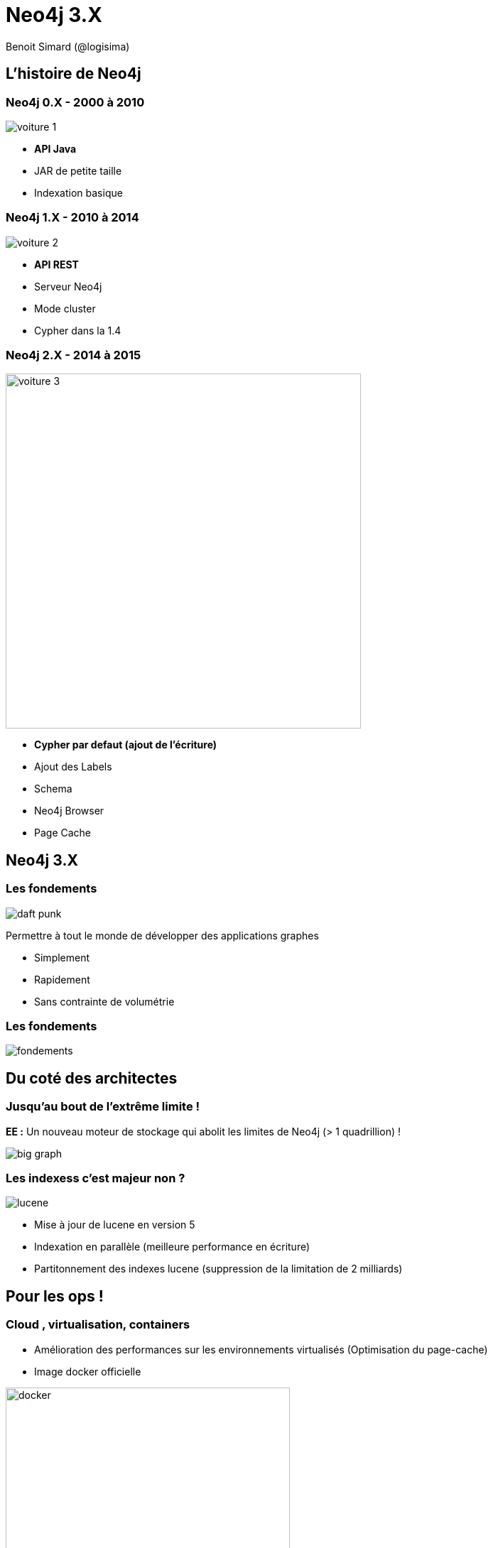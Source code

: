 :revealjs_width: '100%'
:revealjs_customtheme: ../themes/neo4j/style/main.css
:author: Benoit Simard (@logisima)

= Neo4j 3.X

== L'histoire de Neo4j

[class="split5050"]
=== Neo4j 0.X - 2000 à 2010

image::assets/voiture-1.png[]

* *API Java*
* JAR de petite taille 
* Indexation basique

[class="split5050"]
=== Neo4j 1.X - 2010 à 2014

image::assets/voiture-2.png[]

* *API REST*
* Serveur Neo4j
* Mode cluster
* Cypher dans la 1.4

[class="split5050"]
=== Neo4j 2.X - 2014 à 2015

image::assets/voiture-3.jpg[height=500]

* *Cypher par defaut (ajout de l'écriture)*
* Ajout des Labels
* Schema
* Neo4j Browser
* Page Cache

== Neo4j 3.X

[class="split7030"]
=== Les fondements

image::assets/daft-punk.jpg[]

Permettre à tout le monde de développer des applications graphes

* Simplement
* Rapidement
* Sans contrainte de volumétrie

=== Les fondements

image::assets/fondements.png[]

== Du coté des architectes

=== Jusqu'au bout de l'extrême limite !

*EE :* Un nouveau moteur de stockage qui abolit les limites de Neo4j (> 1 quadrillion) ! 

image::assets/big-graph.png[]

[class="split8020"]
=== Les indexess c'est majeur non ?

image::assets/lucene.png[]

* Mise à jour de lucene en version 5
* Indexation en parallèle (meilleure performance en écriture)
* Partitonnement des indexes lucene (suppression de la limitation de 2 milliards)

== Pour les ops !

[class="split8020"]
=== Cloud , virtualisation, containers

 * Amélioration des performances sur les environnements virtualisés (Optimisation du page-cache)
 * Image docker officielle
 
image::assets/docker.png[height=400]

=== Refactoring : la structure

Modification de la structure 

[source,shell]
----
├── bin
├── certificates
├── conf
├── data
│   ├── databases
│   │   └── graph.db
│   └── dbms
├── import
├── lib
├── logs
├── plugins
└── run
----

=== Refactoring : la configuration

Un seul fichier de conf `conf/neo4j.conf`, avec les propriétés namespacés

[source,shell]
----
...
#
# Bolt connector
#
dbms.connector.bolt.type=BOLT
dbms.connector.bolt.enabled=true
dbms.connector.bolt.tls_level=OPTIONAL
# To have Bolt accept non-local connections, uncomment this line:
# dbms.connector.bolt.address=0.0.0.0:7687
...
----

*/!\ Les noms des propriétés ont donc changé !*

=== Refactoring : les logs

Tous les fichiers de logs sont à présent dans le répertoire `logs`

[source,shell]
----
logs/
├── debug.log <= anciennement messages.log dans graph.db
└── neo4j.log
----

== Le coin des développeurs

[class="split5050"]
=== Bolt

image::assets/bolt.png[]

* *Protocole binaire*
* *Transport :* TCP & Websocket
* *Sécurisé :* TLS & authentification par défaut
* Versionné
* bolt://localhost:7687

=== Bolt: drivers officiels

image::assets/bolt-drivers.png[]

=== Bolt

[source,javascript]
----
// Javascript
var driver = Graph.Database.driver("bolt://localhost");
var session = driver.session();
var result = session.run("MATCH (u:User) RETURN u.name");
----

[source,python]
----
// Python
driver = Graph.Database.driver("bolt://localhost")
session = driver.session()
result = session.run("MATCH (u:User) RETURN u.name")
----

[source,text/x-java]
----
// Java
Driver driver = GraphDatabase.driver( "bolt://localhost" );
try ( Session session = driver.session() ) {
    StatementResult result = session.run("MATCH (u:User) RETURN u.name");
}
----

[source,text/x-java]
----
// .NET
using (var driver = GraphDatabase.Driver("bolt://localhost"))
using (var session = driver.Session())
{
    var result = session.Run("MATCH (u:User) RETURN u.name");
}
----

[class="split5050"]
=== Les procédures stockées

image::assets/procedures.png[]

Ecrivez du code personnalisé :

* En Java (compatible JVM)
* Stocké sur le serveur (un jar à déployer)
* Accessible en Cypher

=== Les procédures stockées : built-in

[source, cypher]
----
CALL dbms.procedures() YIELD name 
with split(name,".") AS parts
WHERE not parts[0] = 'apoc'
RETURN parts[0..-1] AS package, count(*),collect(parts[-1]) AS procs
----

image::assets/procedure-built-in.png[]

=== APOC

https://github.com/neo4j-contrib/neo4j-apoc-procedures

* *Obtenir le meta-graph :* `CALL apoc.meta.gaph()`
* *Charger des données en JDBC :*
** `CALL apoc.load.driver('com.mysql.jdbc.Driver')`
** `CALL apoc.load.jdbc('jdbc:mysql:localhost/mysql', 'SELECT * FROM user') YIELD row CREATE (:User {name:row.User})`
* Charger des données JSON
* Des fonctions spatiales
* ...

=== Neo4j Browser Sync

Synchronisez vos scripts, configuration, style sur tous vos navigateurs

image::assets/neo4j-sync.png[]

=== Cypher

image::assets/cypher-engine.png[height=100]

* `ENDS WITH` et `CONTAINS` se basent maintenant sur les indexes (tout comme `STARTS WITH` en 2.3)
* Amélioration globale des performances sur les aggregations (ex: count sur les labels)
* Amélioration des performances d'écritures / écritures 
** Upgrade de lucene 
** Planneur basé sur les coûts pour les écritures

=== Cypher : planneur basé sur les coûts

* Basé sur la connaissance des données en base (ie. des statistiques)
* A été introduit en 2.2 pour les requêtes en lecture seule
* Est disponible à présent aussi pour les requêtes d'écritures
* Planneur par défaut

image::assets/cypher-planner.png[]

=== Cypher : example 

`Cypher version: CYPHER 3.0, planner: RULE. 3060001 total db hits in 7197 ms.`

[source, cypher]
----
cypher planner=rule
MATCH (p:Product),(c:Category)
WHERE p.category_id = c.id
CREATE (c)-[:CONTAINS]->(p);
----

`Cypher version: CYPHER 3.0, planner: COST. 50003 total db hits in 3280 ms.`

[source, cypher]
----
cypher planner=cost
MATCH (p:Product),(c:Category)
WHERE p.category_id = c.id
CREATE (c)-[:CONTAINS]->(p);
----

=== Cypher : shortestpath

Les prédicats utilisés dans la clause `WHERE` sont maintenant évalués pendant l'algorithme !

[source,cypher]
----
MATCH (a:Loc {name:"Nantes"}),(b:Loc {name:"Paris"})
MATCH trip = shortestPath((a)-[roads:ROAD*]->(b))
WHERE NONE(r in roads WHERE r.closed or r.speed < 30) AND reduce(s=0, r in roads | s + r.distance) < 300
RETURN trip;
----

== Comment upgrader ?

=== Upgrader en 3.X

http://neo4j.com/guides/upgrade/#neo4j-3-0

* Java 8
* Mise à jour du store : `dbms.allow_format_migration=true`
* Mise à jour de lucene : reconstruction des indexes
* Mise à jour de la configuration : `java -jar config-migrator.jar path/to/neo4j2.3 path/to/neo4j3.0`

== Merci 

=== Des questions ?

* **Twitter:** Suivez les comptes @neojFr & @neo4j
* **Google group :**  Avec les groupes Neo4jFr & Neo4j
* **Stackoverflow :**  avec les tags neo4j & cypher

image::assets/questions.png[]
